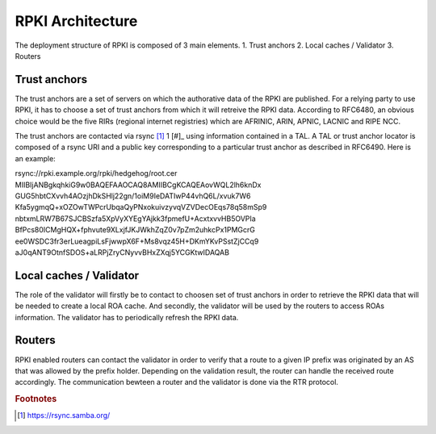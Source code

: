 .. _rpki_architecture:

RPKI Architecture
==================

.. sectionauthor:: Emile Giot <emile.giot@student.uclouvain.be>
.. sectionauthor:: François Duchêne <francois.duchene@student.uclouvain.be>

The deployment structure of RPKI is composed of 3 main elements.
1. Trust anchors
2. Local caches / Validator
3. Routers

-------------
Trust anchors
-------------

The trust anchors are a set of servers on which the authorative data of the RPKI are published.
For a relying party to use RPKI, it has to choose a set of trust anchors from which it will retreive the
RPKI data. According to RFC6480, an obvious choice would be the five RIRs (regional internet registries)
which are AFRINIC, ARIN, APNIC, LACNIC and RIPE NCC.

The trust anchors are contacted via rsync [#]_ 1 [#]_ using information contained in a TAL. A TAL or trust
anchor locator is composed of a rsync URI and a public key corresponding to a particular trust anchor as
described in RFC6490. Here is an example:

rsync://rpki.example.org/rpki/hedgehog/root.cer
MIIBIjANBgkqhkiG9w0BAQEFAAOCAQ8AMIIBCgKCAQEAovWQL2lh6knDx
GUG5hbtCXvvh4AOzjhDkSHlj22gn/1oiM9IeDATIwP44vhQ6L/xvuk7W6
Kfa5ygmqQ+xOZOwTWPcrUbqaQyPNxokuivzyvqVZVDecOEqs78q58mSp9
nbtxmLRW7B67SJCBSzfa5XpVyXYEgYAjkk3fpmefU+AcxtxvvHB5OVPIa
BfPcs80ICMgHQX+fphvute9XLxjfJKJWkhZqZ0v7pZm2uhkcPx1PMGcrG
ee0WSDC3fr3erLueagpiLsFjwwpX6F+Ms8vqz45H+DKmYKvPSstZjCCq9
aJ0qANT9OtnfSDOS+aLRPjZryCNyvvBHxZXqj5YCGKtwIDAQAB

-------------------------
Local caches / Validator
-------------------------
The role of the validator will firstly be to contact to choosen set of trust anchors in order to retrieve 
the RPKI data that will be needed to create a local ROA cache. And secondly, the validator will be used
by the routers to access ROAs information. The validator has to periodically refresh the RPKI data.

--------
Routers
--------
RPKI enabled routers can contact the validator in order to verify that a route to a given IP prefix was 
originated by an AS that was allowed by the prefix holder. Depending on the validation result, the router
can handle the received route accordingly.
The communication bewteen a router and the validator is done via the RTR protocol.



.. rubric:: Footnotes

.. [#] https://rsync.samba.org/